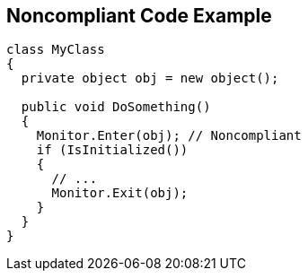 == Noncompliant Code Example

----
class MyClass 
{
  private object obj = new object();

  public void DoSomething() 
  {
    Monitor.Enter(obj); // Noncompliant
    if (IsInitialized())
    {
      // ...
      Monitor.Exit(obj);
    }
  }
}
----